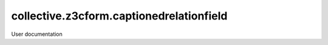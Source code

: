 =========================================
collective.z3cform.captionedrelationfield
=========================================

User documentation
